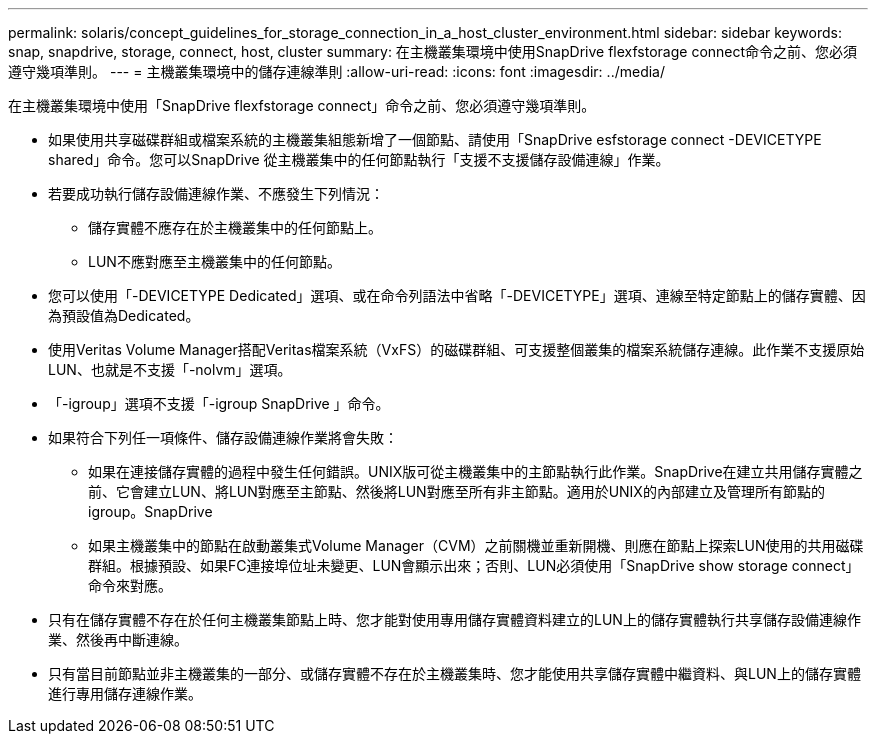---
permalink: solaris/concept_guidelines_for_storage_connection_in_a_host_cluster_environment.html 
sidebar: sidebar 
keywords: snap, snapdrive, storage, connect, host, cluster 
summary: 在主機叢集環境中使用SnapDrive flexfstorage connect命令之前、您必須遵守幾項準則。 
---
= 主機叢集環境中的儲存連線準則
:allow-uri-read: 
:icons: font
:imagesdir: ../media/


[role="lead"]
在主機叢集環境中使用「SnapDrive flexfstorage connect」命令之前、您必須遵守幾項準則。

* 如果使用共享磁碟群組或檔案系統的主機叢集組態新增了一個節點、請使用「SnapDrive esfstorage connect -DEVICETYPE shared」命令。您可以SnapDrive 從主機叢集中的任何節點執行「支援不支援儲存設備連線」作業。
* 若要成功執行儲存設備連線作業、不應發生下列情況：
+
** 儲存實體不應存在於主機叢集中的任何節點上。
** LUN不應對應至主機叢集中的任何節點。


* 您可以使用「-DEVICETYPE Dedicated」選項、或在命令列語法中省略「-DEVICETYPE」選項、連線至特定節點上的儲存實體、因為預設值為Dedicated。
* 使用Veritas Volume Manager搭配Veritas檔案系統（VxFS）的磁碟群組、可支援整個叢集的檔案系統儲存連線。此作業不支援原始LUN、也就是不支援「-nolvm」選項。
* 「-igroup」選項不支援「-igroup SnapDrive 」命令。
* 如果符合下列任一項條件、儲存設備連線作業將會失敗：
+
** 如果在連接儲存實體的過程中發生任何錯誤。UNIX版可從主機叢集中的主節點執行此作業。SnapDrive在建立共用儲存實體之前、它會建立LUN、將LUN對應至主節點、然後將LUN對應至所有非主節點。適用於UNIX的內部建立及管理所有節點的igroup。SnapDrive
** 如果主機叢集中的節點在啟動叢集式Volume Manager（CVM）之前關機並重新開機、則應在節點上探索LUN使用的共用磁碟群組。根據預設、如果FC連接埠位址未變更、LUN會顯示出來；否則、LUN必須使用「SnapDrive show storage connect」命令來對應。


* 只有在儲存實體不存在於任何主機叢集節點上時、您才能對使用專用儲存實體資料建立的LUN上的儲存實體執行共享儲存設備連線作業、然後再中斷連線。
* 只有當目前節點並非主機叢集的一部分、或儲存實體不存在於主機叢集時、您才能使用共享儲存實體中繼資料、與LUN上的儲存實體進行專用儲存連線作業。

